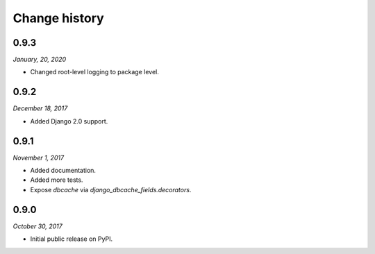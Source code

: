 ==============
Change history
==============

0.9.3
=====

*January, 20, 2020*

* Changed root-level logging to package level.


0.9.2
=====

*December 18, 2017*

* Added Django 2.0 support.


0.9.1
=====

*November 1, 2017*

* Added documentation.
* Added more tests.
* Expose `dbcache` via `django_dbcache_fields.decorators`.


0.9.0
=====

*October 30, 2017*

* Initial public release on PyPI.
